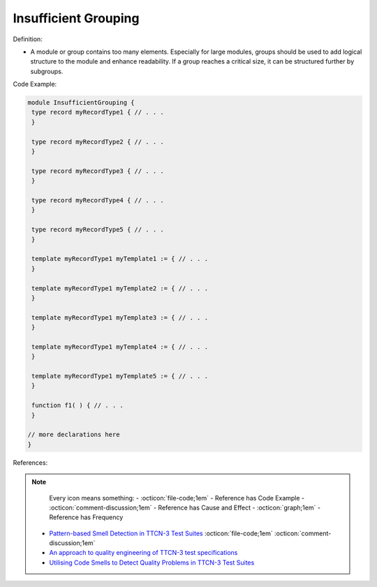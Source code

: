 Insufficient Grouping
^^^^^
Definition:

* A module or group contains too many elements. Especially for large modules, groups should be used to add logical structure to the module and enhance readability. If a group reaches a critical size, it can be structured further by subgroups.


Code Example:

.. code-block::

 module InsufficientGrouping {
  type record myRecordType1 { // . . .
  }

  type record myRecordType2 { // . . .
  }

  type record myRecordType3 { // . . .
  }

  type record myRecordType4 { // . . .
  }

  type record myRecordType5 { // . . .
  }

  template myRecordType1 myTemplate1 := { // . . .
  }

  template myRecordType1 myTemplate2 := { // . . .
  }

  template myRecordType1 myTemplate3 := { // . . .
  }

  template myRecordType1 myTemplate4 := { // . . .
  }

  template myRecordType1 myTemplate5 := { // . . .
  }

  function f1( ) { // . . .
  }

 // more declarations here
 }


References:

.. note ::
    Every icon means something:
    - :octicon:`file-code;1em` - Reference has Code Example
    - :octicon:`comment-discussion;1em` - Reference has Cause and Effect
    - :octicon:`graph;1em` - Reference has Frequency

 * `Pattern-based Smell Detection in TTCN-3 Test Suites <http://citeseerx.ist.psu.edu/viewdoc/download?doi=10.1.1.144.6997&rep=rep1&type=pdf>`_ :octicon:`file-code;1em` :octicon:`comment-discussion;1em`
 * `An approach to quality engineering of TTCN-3 test specifications <https://link.springer.com/article/10.1007/s10009-008-0075-0>`_
 * `Utilising Code Smells to Detect Quality Problems in TTCN-3 Test Suites <https://link.springer.com/chapter/10.1007/978-3-540-73066-8_16>`_

